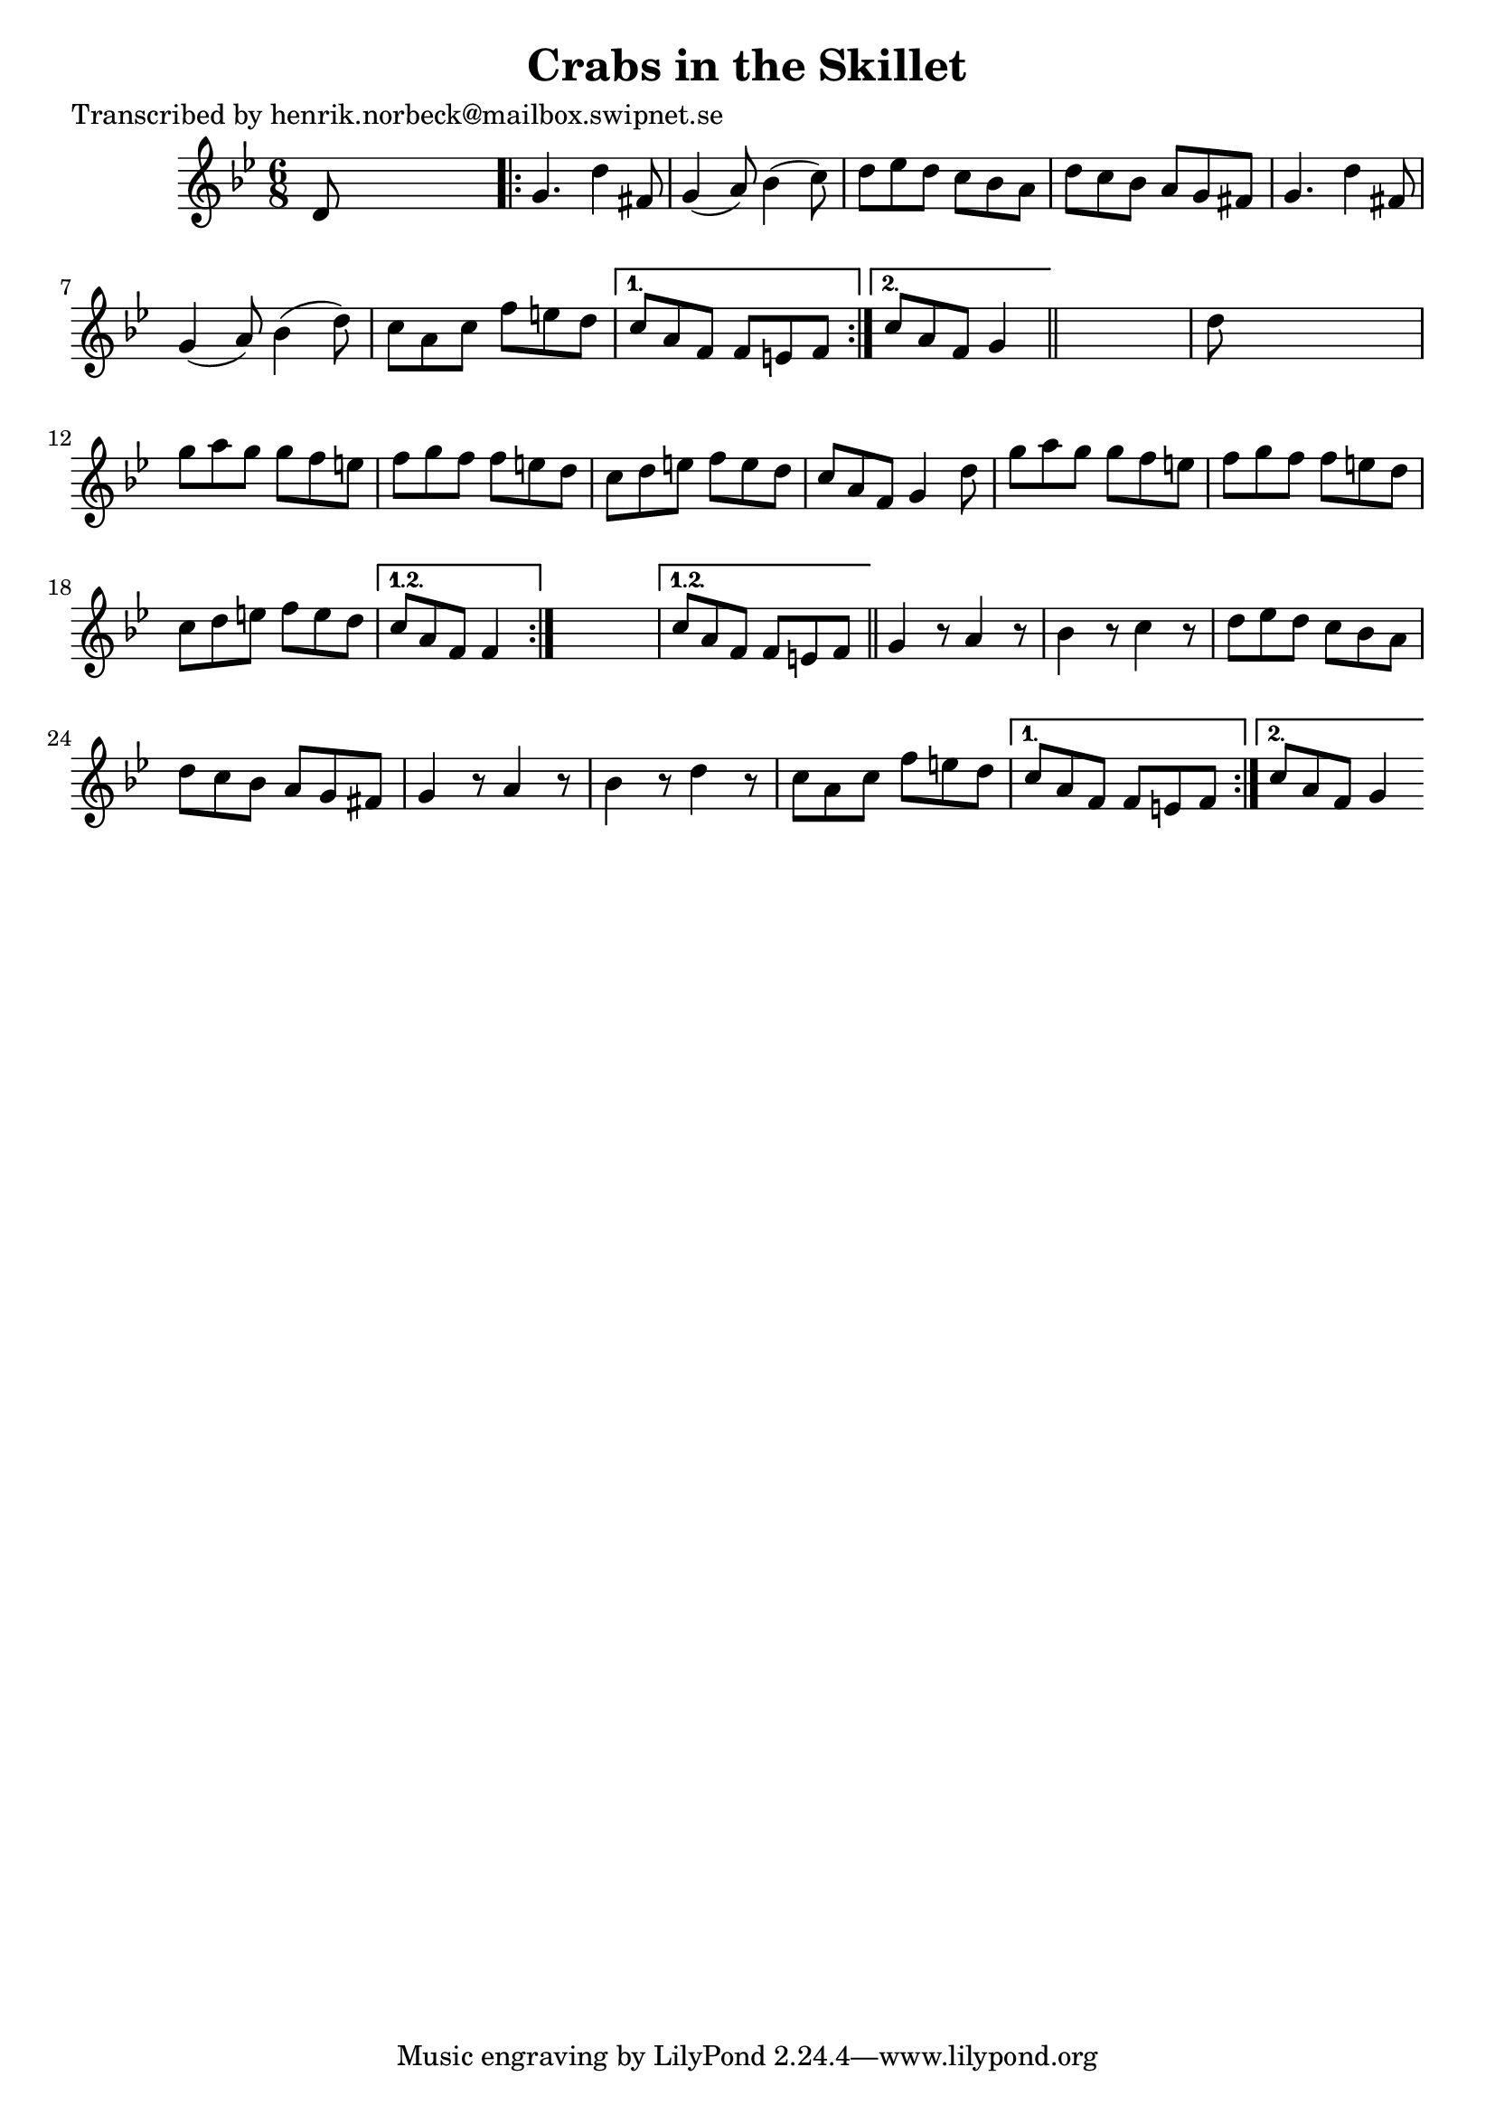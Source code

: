 
\version "2.16.2"
% automatically converted by musicxml2ly from xml/1112_hn.xml

%% additional definitions required by the score:
\language "english"


\header {
    poet = "Transcribed by henrik.norbeck@mailbox.swipnet.se"
    encoder = "abc2xml version 63"
    encodingdate = "2015-01-25"
    title = "Crabs in the Skillet"
    }

\layout {
    \context { \Score
        autoBeaming = ##f
        }
    }
PartPOneVoiceOne =  \relative d' {
    \repeat volta 2 {
        \repeat volta 2 {
            \repeat volta 2 {
                \key g \minor \time 6/8 d8 s8*5 \repeat volta 2 {
                    | % 2
                    g4. d'4 fs,8 | % 3
                    g4 ( a8 ) bf4 ( c8 ) | % 4
                    d8 [ ef8 d8 ] c8 [ bf8 a8 ] | % 5
                    d8 [ c8 bf8 ] a8 [ g8 fs8 ] | % 6
                    g4. d'4 fs,8 | % 7
                    g4 ( a8 ) bf4 ( d8 ) | % 8
                    c8 [ a8 c8 ] f8 [ e8 d8 ] }
                \alternative { {
                        | % 9
                        c8 [ a8 f8 ] f8 [ e8 f8 ] }
                    {
                        | \barNumberCheck #10
                        c'8 [ a8 f8 ] g4 }
                    } \bar "||"
                s8 | % 11
                d'8 s8*5 | % 12
                g8 [ a8 g8 ] g8 [ f8 e8 ] | % 13
                f8 [ g8 f8 ] f8 [ e8 d8 ] | % 14
                c8 [ d8 e8 ] f8 [ e8 d8 ] | % 15
                c8 [ a8 f8 ] g4 d'8 | % 16
                g8 [ a8 g8 ] g8 [ f8 e8 ] | % 17
                f8 [ g8 f8 ] f8 [ e8 d8 ] | % 18
                c8 [ d8 e8 ] f8 [ e8 d8 ] }
            \alternative { {
                    | % 19
                    c8 [ a8 f8 ] f4 }
                } s8 }
        \alternative { {
                | \barNumberCheck #20
                c'8 [ a8 f8 ] f8 [ e8 f8 ] }
            } \bar "||"
        g4 r8 a4 r8 | % 22
        bf4 r8 c4 r8 | % 23
        d8 [ ef8 d8 ] c8 [ bf8 a8 ] | % 24
        d8 [ c8 bf8 ] a8 [ g8 fs8 ] | % 25
        g4 r8 a4 r8 | % 26
        bf4 r8 d4 r8 | % 27
        c8 [ a8 c8 ] f8 [ e8 d8 ] }
    \alternative { {
            | % 28
            c8 [ a8 f8 ] f8 [ e8 f8 ] }
        {
            | % 29
            c'8 [ a8 f8 ] g4 }
        } }


% The score definition
\score {
    <<
        \new Staff <<
            \context Staff << 
                \context Voice = "PartPOneVoiceOne" { \PartPOneVoiceOne }
                >>
            >>
        
        >>
    \layout {}
    % To create MIDI output, uncomment the following line:
    %  \midi {}
    }

